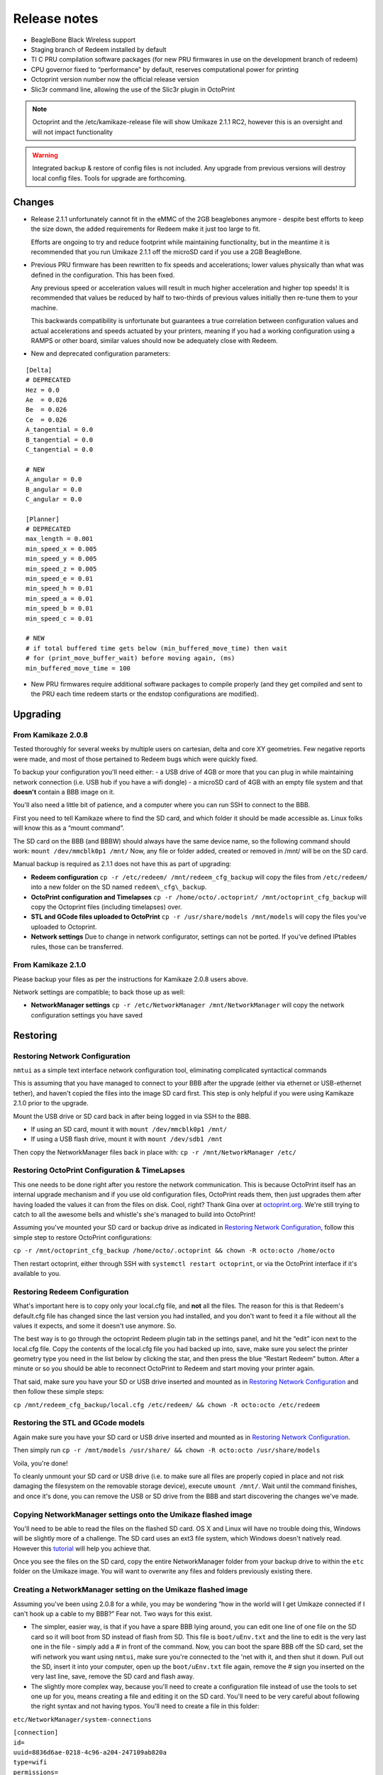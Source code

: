 Release notes
=============

..  versionadded:: 2.1.1

-  BeagleBone Black Wireless support
-  Staging branch of Redeem installed by default
-  TI C PRU compilation software packages (for new PRU firmwares in use on the development branch of redeem)
-  CPU governor fixed to “performance” by default, reserves computational power for printing
-  Octoprint version number now the official release version
-  Slic3r command line, allowing the use of the Slic3r plugin in OctoPrint

..  note::

    Octoprint and the /etc/kamikaze-release file will show Umikaze
    2.1.1 RC2, however this is an oversight and will not impact
    functionality

..  warning::

    Integrated backup & restore of config files is not included. Any upgrade
    from previous versions will destroy local config files. Tools for upgrade
    are forthcoming.


Changes
-------

- Release 2.1.1 unfortunately cannot fit in the eMMC of the
  2GB beaglebones anymore - despite best efforts to keep the size down,
  the added requirements for Redeem make it just too large to fit.

  Efforts are ongoing to try and reduce footprint while maintaining
  functionality, but in the meantime it is recommended that you run
  Umikaze 2.1.1 off the microSD card if you use a 2GB BeagleBone.

- Previous PRU firmware has been rewritten to fix speeds and accelerations;
  lower values physically than what was defined in the configuration. This
  has been fixed.

  Any previous speed or acceleration values will result in much higher
  acceleration and higher top speeds! It is recommended that values
  be reduced by half to two-thirds of previous values initially then
  re-tune them to your machine.

  This backwards compatibility is unfortunate but guarantees a true
  correlation between configuration values and actual accelerations
  and speeds actuated by your printers, meaning if you had a working
  configuration using a RAMPS or other board, similar values should
  now be adequately close with Redeem.

- New and deprecated configuration parameters:

::

    [Delta]
    # DEPRECATED
    Hez = 0.0
    Ae  = 0.026
    Be  = 0.026
    Ce  = 0.026
    A_tangential = 0.0
    B_tangential = 0.0
    C_tangential = 0.0

    # NEW
    A_angular = 0.0
    B_angular = 0.0
    C_angular = 0.0

    [Planner]
    # DEPRECATED
    max_length = 0.001
    min_speed_x = 0.005
    min_speed_y = 0.005
    min_speed_z = 0.005
    min_speed_e = 0.01
    min_speed_h = 0.01
    min_speed_a = 0.01
    min_speed_b = 0.01
    min_speed_c = 0.01

    # NEW
    # if total buffered time gets below (min_buffered_move_time) then wait
    # for (print_move_buffer_wait) before moving again, (ms)
    min_buffered_move_time = 100

- New PRU firmwares require additional software packages to
  compile properly (and they get compiled and sent to the PRU each time
  redeem starts or the endstop configurations are modified).


Upgrading
---------

From Kamikaze 2.0.8
~~~~~~~~~~~~~~~~~~~

Tested thoroughly for several weeks by multiple users on cartesian, delta and
core XY geometries. Few negative reports were made, and most of those
pertained to Redeem bugs which were quickly fixed.

To backup your configuration you'll need either: - a USB drive of 4GB or
more that you can plug in while maintaining network connection (i.e. USB
hub if you have a wifi dongle) - a microSD card of 4GB with an empty
file system and that **doesn't** contain a BBB image on it.

You'll also need a little bit of patience, and a computer where you can
run SSH to connect to the BBB.

First you need to tell Kamikaze where to find the SD card, and which
folder it should be made accessible as. Linux folks will know this as a
“mount command”.

The SD card on the BBB (and BBBW) should always have the same device
name, so the following command should work:
``mount /dev/mmcblk0p1 /mnt/`` Now, any file or folder added, created or
removed in /mnt/ will be on the SD card.

Manual backup is required as 2.1.1 does not have this as part of upgrading:

- **Redeem configuration** ``cp -r /etc/redeem/ /mnt/redeem_cfg_backup``
  will copy the files from ``/etc/redeem/`` into a new folder on the
  SD named ``redeem\_cfg\_backup``.

- **OctoPrint configuration and Timelapses** ``cp -r /home/octo/.octoprint/ /mnt/octoprint_cfg_backup``
  will copy the Octoprint files (including timelapses) over.

- **STL and GCode files uploaded to OctoPrint** ``cp -r /usr/share/models /mnt/models``
  will copy the files you've uploaded to Octoprint.

- **Network settings** Due to change in network configurator, settings can not be
  ported. If you've defined IPtables rules, those can be transferred.


From Kamikaze 2.1.0
~~~~~~~~~~~~~~~~~~~

Please backup your files as per the instructions for Kamikaze 2.0.8
users above.

Network settings are compatible; to back those up as well:

- **NetworkManager settings** ``cp -r /etc/NetworkManager /mnt/NetworkManager``
  will copy the network configuration settings you have saved

Restoring
---------

Restoring Network Configuration
~~~~~~~~~~~~~~~~~~~~~~~~~~~~~~~

``nmtui`` as a simple text interface network configuration tool, eliminating complicated syntactical commands

This is assuming that you have managed to connect to your BBB after the
upgrade (either via ethernet or USB-ethernet tether), and haven't copied
the files into the image SD card first. This step is only helpful if you
were using Kamikaze 2.1.0 prior to the upgrade.

Mount the USB drive or SD card back in after being logged in via SSH to
the BBB.

-  If using an SD card, mount it with ``mount /dev/mmcblk0p1 /mnt/``
-  If using a USB flash drive, mount it with ``mount /dev/sdb1 /mnt``

Then copy the NetworkManager files back in place with:
``cp -r /mnt/NetworkManager /etc/``

Restoring OctoPrint Configuration & TimeLapses
~~~~~~~~~~~~~~~~~~~~~~~~~~~~~~~~~~~~~~~~~~~~~~

This one needs to be done right after you restore the network
communication. This is because OctoPrint itself has an internal upgrade
mechanism and if you use old configuration files, OctoPrint reads them,
then just upgrades them after having loaded the values it can from the
files on disk. Cool, right? Thank Gina over at
`octoprint.org <http://octoprint.org>`__. We're still trying to catch to
all the awesome bells and whistle's she's managed to build into
OctoPrint!

Assuming you've mounted your SD card or backup drive as indicated in
`Restoring Network
Configuration <Release_notes_Umikaze_2.1.1#Restoring_Network_Configuration>`__,
follow this simple step to restore OctoPrint configurations:

``cp -r /mnt/octoprint_cfg_backup /home/octo/.octoprint && chown -R octo:octo /home/octo``

Then restart octoprint, either through SSH with
``systemctl restart octoprint``, or via the OctoPrint interface if it's
available to you.

Restoring Redeem Configuration
~~~~~~~~~~~~~~~~~~~~~~~~~~~~~~

What's important here is to copy only your local.cfg file, and **not**
all the files. The reason for this is that Redeem's default.cfg file has
changed since the last version you had installed, and you don't want to
feed it a file without all the values it expects, and some it doesn't
use anymore. So.

The best way is to go through the octoprint Redeem plugin tab in the
settings panel, and hit the “edit” icon next to the local.cfg file. Copy
the contents of the local.cfg file you had backed up into, save, make
sure you select the printer geometry type you need in the list below by
clicking the star, and then press the blue “Restart Redeem” button.
After a minute or so you should be able to reconnect OctoPrint to Redeem
and start moving your printer again.

That said, make sure you have your SD or USB drive inserted and mounted
as in `Restoring Network
Configuration <Release_notes_Umikaze_2.1.1#Restoring_Network_Configuration>`__
and then follow these simple steps:

``cp /mnt/redeem_cfg_backup/local.cfg /etc/redeem/ && chown -R octo:octo /etc/redeem``

Restoring the STL and GCode models
~~~~~~~~~~~~~~~~~~~~~~~~~~~~~~~~~~

Again make sure you have your SD card or USB drive inserted and mounted
as in `Restoring Network
Configuration <Release_notes_Umikaze_2.1.1#Restoring_Network_Configuration>`__.

Then simply run
``cp -r /mnt/models /usr/share/ && chown -R octo:octo /usr/share/models``

Voila, you're done!

To cleanly unmount your SD card or USB drive (i.e. to make sure all
files are properly copied in place and not risk damaging the filesystem
on the removable storage device), execute ``umount /mnt/``. Wait until
the command finishes, and once it's done, you can remove the USB or SD
drive from the BBB and start discovering the changes we've made.

Copying NetworkManager settings onto the Umikaze flashed image
~~~~~~~~~~~~~~~~~~~~~~~~~~~~~~~~~~~~~~~~~~~~~~~~~~~~~~~~~~~~~~

You'll need to be able to read the files on the flashed SD card. OS X
and Linux will have no trouble doing this, Windows will be slightly more
of a challenge. The SD card uses an ext3 file system, which Windows
doesn't natively read. However this
`tutorial <http://www.techrepublic.com/blog/tr-dojo/enable-the-mounting-of-ext2-3-file-systems-on-a-windows-machine/>`__
will help you achieve that.

Once you see the files on the SD card, copy the entire NetworkManager
folder from your backup drive to within the ``etc`` folder on the
Umikaze image. You will want to overwrite any files and folders
previously existing there.

Creating a NetworkManager setting on the Umikaze flashed image
~~~~~~~~~~~~~~~~~~~~~~~~~~~~~~~~~~~~~~~~~~~~~~~~~~~~~~~~~~~~~~

Assuming you've been using 2.0.8 for a while, you may be wondering “how
in the world will I get Umikaze connected if I can't hook up a cable to
my BBB?” Fear not. Two ways for this exist.

-  The simpler, easier way, is that if you have a spare BBB lying
   around, you can edit one line of one file on the SD card so it will
   boot from SD instead of flash from SD. This file is ``boot/uEnv.txt``
   and the line to edit is the very last one in the file - simply add a
   # in front of the command. Now, you can boot the spare BBB off the SD
   card, set the wifi network you want using ``nmtui``, make sure you're
   connected to the 'net with it, and then shut it down. Pull out the
   SD, insert it into your computer, open up the ``boot/uEnv.txt`` file
   again, remove the # sign you inserted on the very last line, save,
   remove the SD card and flash away.

-  The slightly more complex way, because you'll need to create a
   configuration file instead of use the tools to set one up for you,
   means creating a file and editing it on the SD card. You'll need to
   be very careful about following the right syntax and not having
   typos. You'll need to create a file in this folder:

``etc/NetworkManager/system-connections``

| ``[connection]``
| ``id=``\
| ``uuid=8836d6ae-0218-4c96-a204-247109ab820a``
| ``type=wifi``
| ``permissions=``
| ``secondaries=``
| ``[wifi]``
| ``mac-address=``\
| ``# you can get your BBB's mac address by running ifconfig on your BBB and looking for the entry with the IP of your network.``
| ``mac-address-blacklist=``
| ``mac-address-randomization=0``
| ``mode=infrastructure``
| ``seen-bssids=``
| ``ssid=``\
| ``[wifi-security]``
| ``auth-alg=open``
| ``group=``
| ``key-mgmt=wpa-psk``
| ``pairwise=``
| ``proto=``
| ``psk=``\
| ``[ipv4]``
| ``dns-search=``
| ``method=auto``
| ``[ipv6]``
| ``addr-gen-mode=stable-privacy``
| ``dns-search=``
| ``method=auto``
